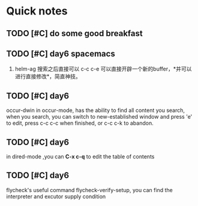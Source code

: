 * Quick notes

** TODO [#C] do some good breakfast
   SCHEDULED: <2017-02-11 六 14:00>

** TODO [#C] day6 spacemacs
1. helm-ag 搜索之后直接可以 c-c c-e 可以直接开辟一个新的buffer，*并可以进行直接修改*，简直神技。 

** TODO [#C] day6
occur-dwin in occur-mode, has the ability to find all content you search, when you search, you can switch to new-established window
and press 'e' to edit, press c-c c-c when finished, or c-c c-k to abandon.

** TODO [#C] day6
in dired-mode ,you can *C-x c-q* to edit the table of contents

** TODO [#C] day6
flycheck's useful command flycheck-verify-setup, you can find the interpreter and excutor supply condition

